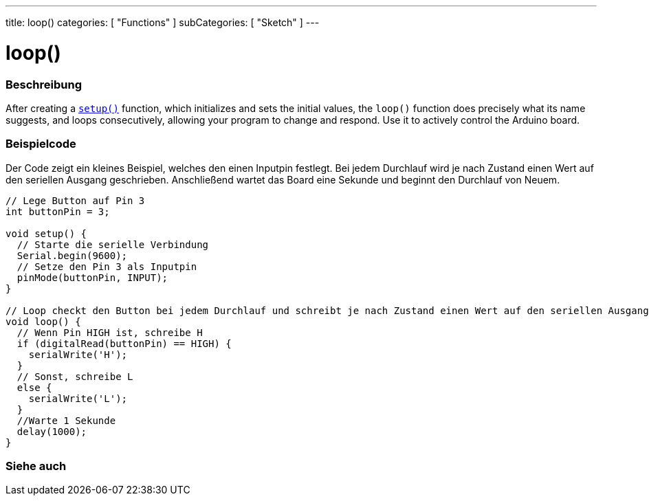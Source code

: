 ---
title: loop()
categories: [ "Functions" ]
subCategories: [ "Sketch" ]
---





= loop()


// ÜBERSICHTSABSCHNITT STARTET
[#overview]
--

[float]
=== Beschreibung
After creating a `link:../setup[setup()]` function, which initializes and sets the initial values, the `loop()` function does precisely what its name suggests, and loops consecutively, allowing your program to change and respond. Use it to actively control the Arduino board.
[%hardbreaks]

--
// ÜBERSICHTSABSCHNITT ENDET


// HOW-TO-USE-ABSCHNITT STARTET
[#howtouse]
--

[float]
=== Beispielcode
// Beschreibe, worum es im Beispielcode geht und füge relevanten Code hinzu.   ►►►►► DIESER ABSCHNITT IST VERPFLICHTEND ◄◄◄◄◄
Der Code zeigt ein kleines Beispiel, welches den einen Inputpin festlegt. Bei jedem Durchlauf wird je nach Zustand einen Wert
auf den seriellen Ausgang geschrieben. Anschließend wartet das Board eine Sekunde und beginnt den Durchlauf von Neuem.

[source,arduino]
----
// Lege Button auf Pin 3
int buttonPin = 3;

void setup() {
  // Starte die serielle Verbindung
  Serial.begin(9600);
  // Setze den Pin 3 als Inputpin
  pinMode(buttonPin, INPUT);
}

// Loop checkt den Button bei jedem Durchlauf und schreibt je nach Zustand einen Wert auf den seriellen Ausgang.
void loop() {
  // Wenn Pin HIGH ist, schreibe H
  if (digitalRead(buttonPin) == HIGH) {
    serialWrite('H');
  }
  // Sonst, schreibe L
  else {
    serialWrite('L');
  }
  //Warte 1 Sekunde
  delay(1000);
}
----

--
// HOW-TO-USE-ABSCHNITT ENDET


// SIEHE-AUCH-ABSCHNITT SECTION
[#see_also]
--

[float]
=== Siehe auch

--
// SIEHE-AUCH-ABSCHNITT SECTION ENDET
